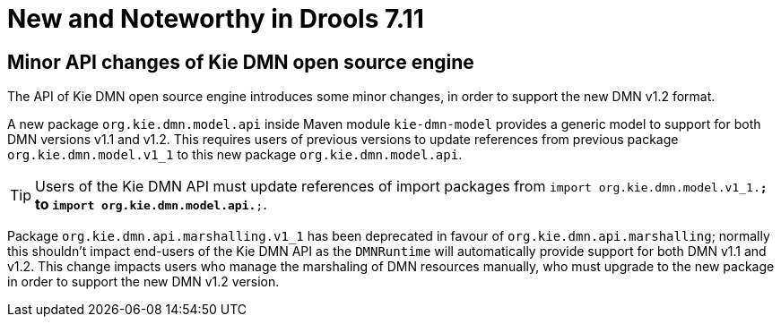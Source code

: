 [[_drools.releasenotesdrools.7.11.0]]

= New and Noteworthy in Drools 7.11

== Minor API changes of Kie DMN open source engine

The API of Kie DMN open source engine introduces some minor changes, in order to support the new DMN v1.2 format.

A new package `org.kie.dmn.model.api` inside Maven module `kie-dmn-model` provides a generic model to support for both DMN versions v1.1 and v1.2.
This requires users of previous versions to update references from previous package `org.kie.dmn.model.v1_1` to this new package `org.kie.dmn.model.api`.

TIP: Users of the Kie DMN API must update references of import packages from `import org.kie.dmn.model.v1_1.*;` to `import org.kie.dmn.model.api.*;`.

Package `org.kie.dmn.api.marshalling.v1_1` has been deprecated in favour of `org.kie.dmn.api.marshalling`; normally this shouldn't impact end-users of the Kie DMN API as the `DMNRuntime` will automatically provide support for both DMN v1.1 and v1.2. This change impacts users who manage the marshaling of DMN resources manually, who must upgrade to the new package in order to support the new DMN v1.2 version.
